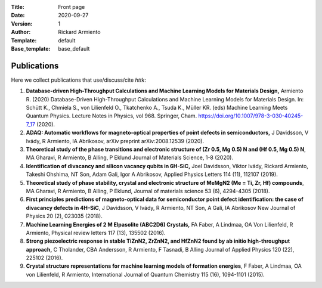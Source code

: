 :Title: Front page
:Date: 2020-09-27
:Version: 1
:Author: Rickard Armiento
:Template: default
:Base_template: base_default

============
Publications
============

Here we collect publications that use/discuss/cite *httk*:

#. **Database-driven High-Throughput Calculations and Machine Learning Models for Materials Design,** Armiento R. (2020) Database-Driven High-Throughput Calculations and Machine Learning Models for Materials Design. In: Schütt K., Chmiela S., von Lilienfeld O., Tkatchenko A., Tsuda K., Müller KR. (eds) Machine Learning Meets Quantum Physics. Lecture Notes in Physics, vol 968. Springer, Cham. https://doi.org/10.1007/978-3-030-40245-7_17 (2020).

#. **ADAQ: Automatic workflows for magneto-optical properties of point defects in semiconductors,** J Davidsson, V Ivády, R Armiento, IA Abrikosov, arXiv preprint arXiv:2008.12539 (2020).

#. **Theoretical study of the phase transitions and electronic structure of (Zr 0.5, Mg 0.5) N and (Hf 0.5, Mg 0.5) N**, MA Gharavi, R Armiento, B Alling, P Eklund Journal of Materials Science, 1-8 (2020).

#. **Identification of divacancy and silicon vacancy qubits in 6H-SiC,** Joel Davidsson, Viktor Ivády, Rickard Armiento, Takeshi Ohshima, NT Son, Adam Gali, Igor A Abrikosov, Applied Physics Letters 114 (11), 112107 (2019).

#. **Theoretical study of phase stability, crystal and electronic structure of MeMgN2 (Me = Ti, Zr, Hf) compounds**, MA Gharavi, R Armiento, B Alling, P Eklund, Journal of materials science 53 (6), 4294-4305 (2018).

#. **First principles predictions of magneto-optical data for semiconductor point defect identification: the case of divacancy defects in 4H–SiC**, J Davidsson, V Ivády, R Armiento, NT Son, A Gali, IA Abrikosov New Journal of Physics 20 (2), 023035 (2018).

#. **Machine Learning Energies of 2 M Elpasolite (ABC2D6) Crystals,** FA Faber, A Lindmaa, OA Von Lilienfeld, R Armiento, Physical review letters 117 (13), 135502 (2016).

#. **Strong piezoelectric response in stable TiZnN2, ZrZnN2, and HfZnN2 found by ab initio high-throughput approach,** C Tholander, CBA Andersson, R Armiento, F Tasnadi, B Alling Journal of Applied Physics 120 (22), 225102 (2016).

#. **Crystal structure representations for machine learning models of formation energies**, F Faber, A Lindmaa, OA von Lilienfeld, R Armiento, International Journal of Quantum Chemistry 115 (16), 1094-1101 (2015).

